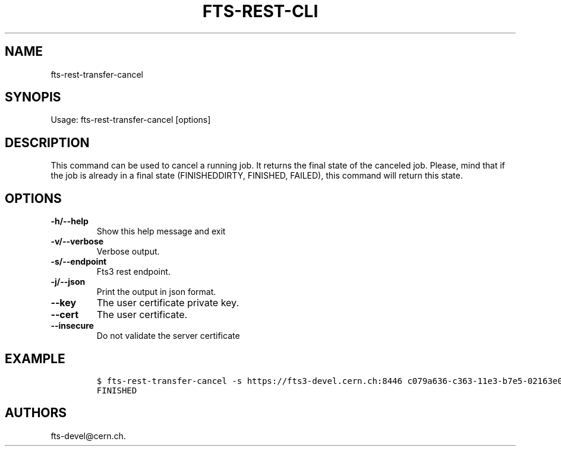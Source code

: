 .TH FTS-REST-CLI 1 "July 15, 2014" "fts-rest-transfer-cancel"
.SH NAME
.PP
fts-rest-transfer-cancel
.SH SYNOPIS
.PP
Usage: fts-rest-transfer-cancel [options]
.SH DESCRIPTION
.PP
This command can be used to cancel a running job.
It returns the final state of the canceled job.
Please, mind that if the job is already in a final state (FINISHEDDIRTY,
FINISHED, FAILED), this command will return this state.
.SH OPTIONS
.TP
.B -h/--help
Show this help message and exit
.RS
.RE
.TP
.B -v/--verbose
Verbose output.
.RS
.RE
.TP
.B -s/--endpoint
Fts3 rest endpoint.
.RS
.RE
.TP
.B -j/--json
Print the output in json format.
.RS
.RE
.TP
.B --key
The user certificate private key.
.RS
.RE
.TP
.B --cert
The user certificate.
.RS
.RE
.TP
.B --insecure
Do not validate the server certificate
.RS
.RE
.SH EXAMPLE
.IP
.nf
\f[C]
$\ fts-rest-transfer-cancel\ -s\ https://fts3-devel.cern.ch:8446\ c079a636-c363-11e3-b7e5-02163e009f5a
FINISHED
\f[]
.fi
.SH AUTHORS
fts-devel\@cern.ch.
